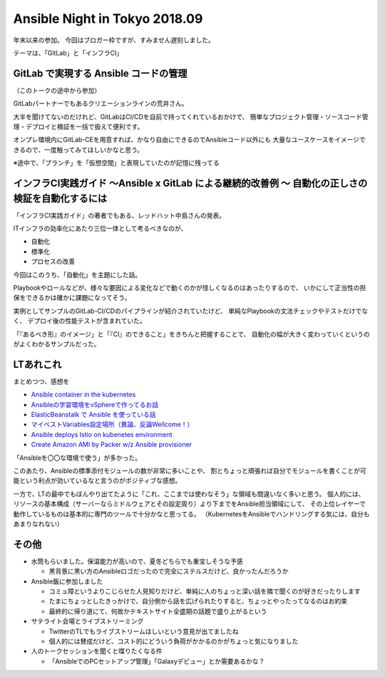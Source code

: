 Ansible Night in Tokyo 2018.09
==============================

.. post:: 2018-09-25
   :category: Tech
   :tags: Ansible,GitLab,

年末以来の参加。
今回はブロガー枠ですが、すみません遅刻しました。

テーマは、「GitLab」と「インフラCI」

GitLab で実現する Ansible コードの管理
--------------------------------------

（このトークの途中から参加）

GitLabパートナーでもあるクリエーションラインの荒井さん。

大半を聞けてないのだけれど、GitLabはCI/CDを自前で持ってくれているおかけで、
簡単なプロジェクト管理・ソースコード管理・デプロイと検証を一括で扱えて便利です。

オンプレ環境内にGitLab-CEを用意すれば、かなり自由にできるのでAnsibleコード以外にも
大量なユースケースをイメージできるので、一度触ってみてほしいかなと思う。

※途中で、「ブランチ」を「仮想空間」と表現していたのが記憶に残ってる

インフラCI実践ガイド 〜Ansible x GitLab による継続的改善例 〜 自動化の正しさの検証を自動化するには
--------------------------------------------------------------------------------------------------

「インフラCI実践ガイド」の著者でもある、レッドハット中島さんの発表。

ITインフラの効率化にあたり三位一体として考るべきなのが、

* 自動化
* 標準化
* プロセスの改善

今回はこのうち、「自動化」を主題にした話。

Playbookやロールなどが、様々な要因による変化などで動くのかが怪しくなるのはあったりするので、
いかにして正当性の担保をできるかは確かに課題になってそう。

実例としてサンプルのGitLab-CI/CDのパイプラインが紹介されていたけど、
単純なPlaybookの文法チェックやテストだけでなく、
デプロイ後の性能テストが含まれていた。

「『あるべき形』のイメージ」と「『CI』のできること」をきちんと把握することで、
自動化の幅が大きく変わっていくというのがよくわかるサンプルだった。

LTあれこれ
----------

まとめつつ、感想を

* `Ansible container in the kubernetes <https://speakerdeck.com/nnao45/ansible-container-in-the-kubernetes>`_
* `Ansibleの学習環境をvSphereで作ってるお話 <https://speakerdeck.com/skyjoker/ansiblefalsexue-xi-huan-jing-wovspheredezuo-tuteruohua>`_
* `ElasticBeanstalk で Ansible を使っている話 <https://www.slideshare.net/laughk/elasticbeanstalk-ansible>`_
* `マイベストVariables設定場所（異論、反論Wellcome！） <https://www.slideshare.net/ssuser1f3c12/ansiblejpbestvariablesplace>`_
* `Ansible deploys Istio on kubenetes environment <https://www.slideshare.net/ssuserd394af/ansible-deploys-istio-on-kubenetes-environment>`_
* `Create Amazon AMI by Packer w/z Ansible provisioner <https://docs.google.com/presentation/d/1yVjHN_35xPih3X3tlXgwpmxftLlCP8raC-i-1k5KJLc/edit#slide=id.p>`_

「Ansibleを〇〇な環境で使う」が多かった。

このあたり、Ansibleの標準添付モジュールの数が非常に多いことや、
割とちょっと頑張れば自分でモジュールを書くことが可能という利点が効いているなと言うのがポジティブな感想。

一方で、LTの最中でもぼんやり出てたように「これ、ここまでは使わなそう」な領域も間違いなく多いと思う。
個人的には、リソースの基本構成（サーバーならミドルウェアとその設定周り）より下までをAnsible担当領域にして、
その上位レイヤーで動作しているものは基本的に専門のツールで十分かなと思ってる。
（KubernetesをAnsibleでハンドリングする気には、自分もあまりなれない）

その他
------

* 水筒もらいました。保温能力が高いので、夏冬どちらでも重宝しそうな予感

  * 黒背景に黒い方のAnsibleロゴだったので完全にステルスだけど、良かったんだろうか

* Ansible飯に参加しました

  * コミュ障というよりこじらせた人見知りだけど、単純に人のちょっと深い話を隣で聞くのが好きだったりします
  * たまにちょっとしたきっかけで、自分側から話を広げられたりすると、ちょっとやったってなるのはお約束
  * 最終的に帰り道にて、何故かテキストサイト全盛期の話題で盛り上がるという

* サテライト会場とライブストリーミング

  * TwitterのTLでもライブストリームほしいという意見が出てましたね
  * 個人的には賛成だけど、コスト的にどういう負荷がかかるのかがちょっと気になりました

* 人のトークセッションを聞くと喋りたくなる件

  * 「AnsibleでのPCセットアップ管理」「Galaxyデビュー」とか需要あるかな？
